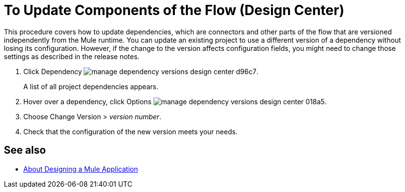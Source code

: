 = To Update Components of the Flow (Design Center)
:keywords: mozart

This procedure covers how to update dependencies, which are connectors and other parts of the flow that are versioned independently from the Mule runtime. You can update an existing project to use a different version of a dependency without losing its configuration. However, if the change to the version affects configuration fields, you might need to change those settings as described in the release notes.

. Click Dependency image:manage-dependency-versions-design-center-d96c7.png[].

+
A list of all project dependencies appears.

. Hover over a dependency, click Options image:manage-dependency-versions-design-center-018a5.png[].
. Choose Change Version > _version number_.
. Check that the configuration of the new version meets your needs.

== See also

* link:/design-center/v/1.0/about-designing-a-mule-application[About Designing a Mule Application]


